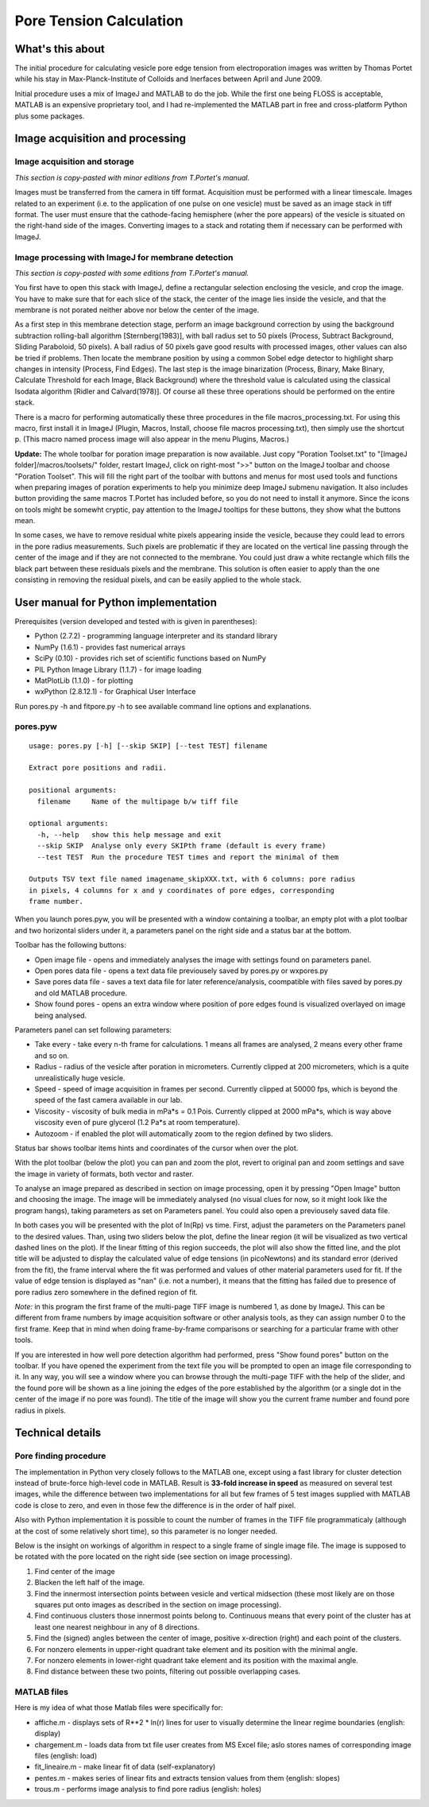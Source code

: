 Pore Tension Calculation
========================

What's this about
-----------------

The initial procedure for calculating vesicle pore edge tension from electroporation 
images was written by Thomas Portet while his stay in Max-Planck-Institute of 
Colloids and Inerfaces between April and June 2009.

Initial procedure uses a mix of ImageJ and MATLAB to do the job. 
While the first one being FLOSS is acceptable, MATLAB is an expensive 
proprietary tool, and I had re-implemented the MATLAB part in 
free and cross-platform Python plus some packages.


Image acquisition and processing
--------------------------------

Image acquisition and storage
~~~~~~~~~~~~~~~~~~~~~~~~~~~~~
*This section is copy-pasted with minor editions from T.Portet's manual.*

Images must be transferred from the camera in tiff format. 
Acquisition must be performed with a linear timescale. Images related to an 
experiment (i.e. to the application of one pulse on one vesicle) must be saved 
as an image stack in tiff format. The user must ensure that the cathode-facing 
hemisphere (wher the pore appears) of the vesicle is situated on the right-hand side of the images. 
Converting images to a stack and rotating them if necessary can be performed with ImageJ.

Image processing with ImageJ for membrane detection
~~~~~~~~~~~~~~~~~~~~~~~~~~~~~~~~~~~~~~~~~~~~~~~~~~~
*This section is copy-pasted with some editions from T.Portet's manual.*

You first have to open this stack with ImageJ, define a rectangular selection 
enclosing the vesicle, and crop the image. You have to make sure that for 
each slice of the stack, the center of the image lies inside the vesicle,
and that the membrane is not porated neither above nor below the center of the 
image.

As a first step in this membrane detection stage, perform an image background 
correction by using the background subtraction rolling-ball algorithm 
[Sternberg(1983)], with ball radius set to 50 pixels (Process, 
Subtract Background, Sliding Paraboloid, 50 pixels). A ball radius of 
50 pixels gave good results with processed images, other values can also 
be tried if problems. Then locate the membrane position by using a common Sobel 
edge detector to highlight sharp changes in intensity (Process, Find Edges). 
The last step is the image binarization (Process, Binary, Make Binary, Calculate
Threshold for each Image, Black Background) where the threshold value is 
calculated using the classical Isodata algorithm [Ridler and Calvard(1978)]. 
Of course all these three operations should be performed on the entire stack. 

There is a macro for performing automatically these three procedures 
in the file macros_processing.txt. For using this macro, first install it in ImageJ 
(Plugin, Macros, Install, choose file macros processing.txt), then simply use 
the shortcut p. (This macro named process image will also appear in the menu
Plugins, Macros.)

**Update:** The whole toolbar for poration image preparation is now available.
Just copy "Poration Toolset.txt" to "[ImageJ folder]/macros/toolsets/" folder, 
restart ImageJ, click on right-most ">>" button on the ImageJ toolbar and choose
"Poration Toolset". This will fill the right part of the toolbar with buttons 
and menus for most used tools and functions when preparing images of 
poration experiments to help you minimize deep ImageJ submenu navigation. 
It also includes button providing the same macros T.Portet has included before,
so you do not need to install it anymore. Since the icons on tools might 
be somewht cryptic, pay attention to the ImageJ tooltips for these buttons, 
they show what the buttons mean.

In some cases, we have to remove residual white pixels appearing inside the 
vesicle, because they could lead to errors in the pore radius measurements. 
Such pixels are problematic if they are located on the vertical line passing 
through the center of the image and if they are not connected to the membrane. 
You could just draw a white rectangle which fills the black part between these 
residuals pixels and the membrane. This solution is often easier to apply than 
the one consisting in removing the residual pixels, and can be easily applied 
to the whole stack.

User manual for Python implementation
-------------------------------------

Prerequisites (version developed and tested with is given in parentheses):

- Python (2.7.2) - programming language interpreter and its standard library
- NumPy (1.6.1) - provides fast numerical arrays
- SciPy (0.10) - provides rich set of scientific functions based on NumPy
- PIL Python Image Library (1.1.7) - for image loading
- MatPlotLib (1.1.0) - for plotting
- wxPython (2.8.12.1) - for Graphical User Interface


Run pores.py -h and fitpore.py -h to see available command line options and explanations.

pores.pyw
~~~~~~~~

::

	usage: pores.py [-h] [--skip SKIP] [--test TEST] filename

	Extract pore positions and radii.

	positional arguments:
	  filename     Name of the multipage b/w tiff file

	optional arguments:
	  -h, --help   show this help message and exit
	  --skip SKIP  Analyse only every SKIPth frame (default is every frame)
	  --test TEST  Run the procedure TEST times and report the minimal of them

	Outputs TSV text file named imagename_skipXXX.txt, with 6 columns: pore radius
	in pixels, 4 columns for x and y coordinates of pore edges, corresponding
	frame number.

When you launch pores.pyw, you will be presented with a window containing 
a toolbar, an empty plot with a plot toolbar and two horizontal sliders 
under it, a parameters panel on the right side and a status bar at the bottom.

Toolbar has the following buttons:

- Open image file - opens and immediately analyses the image with settings 
  found on parameters panel.
- Open pores data file - opens a text data file previousely saved by pores.py 
  or wxpores.py
- Save pores data file - saves a text data file for later reference/analysis, 
  coompatible with files saved by pores.py and old MATLAB procedure.
- Show found pores - opens an extra window where position of pore edges found
  is visualized overlayed on image being analysed.

Parameters panel can set following parameters:

- Take every - take every n-th frame for calculations. 1 means all frames 
  are analysed, 2 means every other frame and so on.
- Radius - radius of the vesicle after poration in micrometers. Currently clipped 
  at 200 micrometers, which is a quite unrealistically huge vesicle.
- Speed - speed of image acquisition in frames per second. Currently clipped 
  at 50000 fps, which is beyond the speed of the fast camera available in our lab.
- Viscosity - viscosity of bulk media in mPa*s = 0.1 Pois. Currently clipped at 
  2000 mPa*s, which is way above viscosity even of pure glycerol 
  (1.2 Pa*s at room temperature).
- Autozoom - if enabled the plot will automatically zoom to the region 
  defined by two sliders.

Status bar shows toolbar items hints and coordinates of the cursor when over the plot.

With the plot toolbar (below the plot) you can pan and zoom the plot, 
revert to original pan and zoom settings and save the image in variety of formats, 
both vector and raster.

To analyse an image prepared as described in section on image processing, 
open it by pressing "Open Image" button and choosing the image. The image will be
immediately analysed (no visual clues for now, so it might look like the program 
hangs), taking parameters as set on Parameters panel. You could also open 
a previousely saved data file. 

In both cases you will be presented with the plot of ln(Rp) vs time. 
First, adjust the parameters on the Parameters panel to the desired values. 
Than, using two sliders below the plot, define the linear region (it will be 
visualized as two vertical dashed lines on the plot). If the linear fitting of 
this region succeeds, the plot will also show the fitted line, and the plot title 
will be adjusted to display the calculated value of edge tensions (in picoNewtons) 
and its standard error (derived from the fit), the frame interval where the fit 
was performed and values of other material parameters used for fit. If the value 
of edge tension is displayed as "nan" (i.e. not a number), it means that the 
fitting has failed due to presence of pore radius zero somewhere in the defined 
region of fit.

*Note:* in this program the first frame of the multi-page TIFF image is numbered 1, 
as done by ImageJ. This can be different from frame numbers by image acquisition 
software or other analysis tools, as they can assign number 0 to the first frame. 
Keep that in mind when doing frame-by-frame comparisons or searching for a particular 
frame with other tools.

If you are interested in how well pore detection algorithm had performed, press 
"Show found pores" button on the toolbar. If you have opened the experiment 
from the text file you will be prompted to open an image file corresponding to it. 
In any way, you will see a window where you can browse through the multi-page TIFF 
with the help of the slider, and the found pore will be shown as a line 
joining the edges of the pore established by the algorithm (or a single dot 
in the center of the image if no pore was found). The title of the image 
will show you the current frame number and found pore radius in pixels.

Technical details
-----------------

Pore finding procedure
~~~~~~~~~~~~~~~~~~~~~~

The implementation in Python very closely follows to the MATLAB one, except 
using a fast library for cluster detection instead of brute-force high-level 
code in MATLAB. Result is **33-fold increase in speed** as measured on several 
test images, while the difference between two implementations for all but few 
frames of 5 test images supplied with MATLAB code is close to zero, 
and even in those few the difference is in the order of half pixel.

Also with Python implementation it is possible to count the number of frames 
in the TIFF file programmaticaly (although at the cost of some relatively short time), 
so this parameter is no longer needed.

Below is the insight on workings of algorithm in respect to a single frame 
of single image file. The image is supposed to be rotated with the pore located 
on the right side (see section on image processing). 

#. Find center of the image
#. Blacken the left half of the image.
#. Find the innermost intersection points between vesicle and vertical midsection
   (these most likely are on those squares put onto images as described in the 
   section on image processing).
#. Find continuous clusters those innermost points belong to. Continuous means 
   that every point of the cluster has at least one nearest neighbour 
   in any of 8 directions.
#. Find the (signed) angles between the center of image, 
   positive x-direction (right) and each point of the clusters.
#. For nonzero elements in upper-right quadrant take element and its position 
   with the minimal angle.
#. For nonzero elements in lower-right quadrant take element and its position 
   with the maximal angle.
#. Find distance between these two points, filtering out possible overlapping cases.

MATLAB files
~~~~~~~~~~~~

Here is my idea of what those Matlab files were specifically for:

- affiche.m - displays sets of R**2 * ln(r) lines for user to visually determine 
  the linear regime boundaries (english: display)
- chargement.m - loads data from txt file user creates from MS Excel file;
  aslo stores names of corresponding image files (english: load)
- fit_lineaire.m - make linear fit of data (self-explanatory)
- pentes.m - makes series of linear fits and extracts tension values from them 
  (english: slopes)
- trous.m - performs image analysis to find pore radius (english: holes)